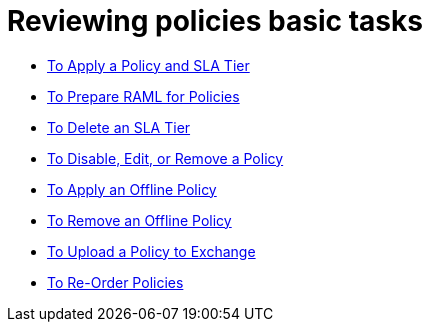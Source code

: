 = Reviewing policies basic tasks

*** link:/api-manager/v/2.x/tutorial-manage-an-api[To Apply a Policy and SLA Tier]
*** link:/api-manager/v/2.x/prepare-raml-task[To Prepare RAML for Policies]
*** link:/api-manager/v/2.x/delete-sla-tier-task[To Delete an SLA Tier]
*** link:/api-manager/v/2.x/disable-edit-remove-task[To Disable, Edit, or Remove a Policy]
*** link:/api-manager/v/2.x/offline-policy-task[To Apply an Offline Policy]
*** link:/api-manager/v/2.x/offline-remove-task[To Remove an Offline Policy]
*** link:/api-manager/v/2.x/upload-policy-exchange-task[To Upload a Policy to Exchange]
*** link:/api-manager/v/2.x/re-order-policies-task[To Re-Order Policies]
